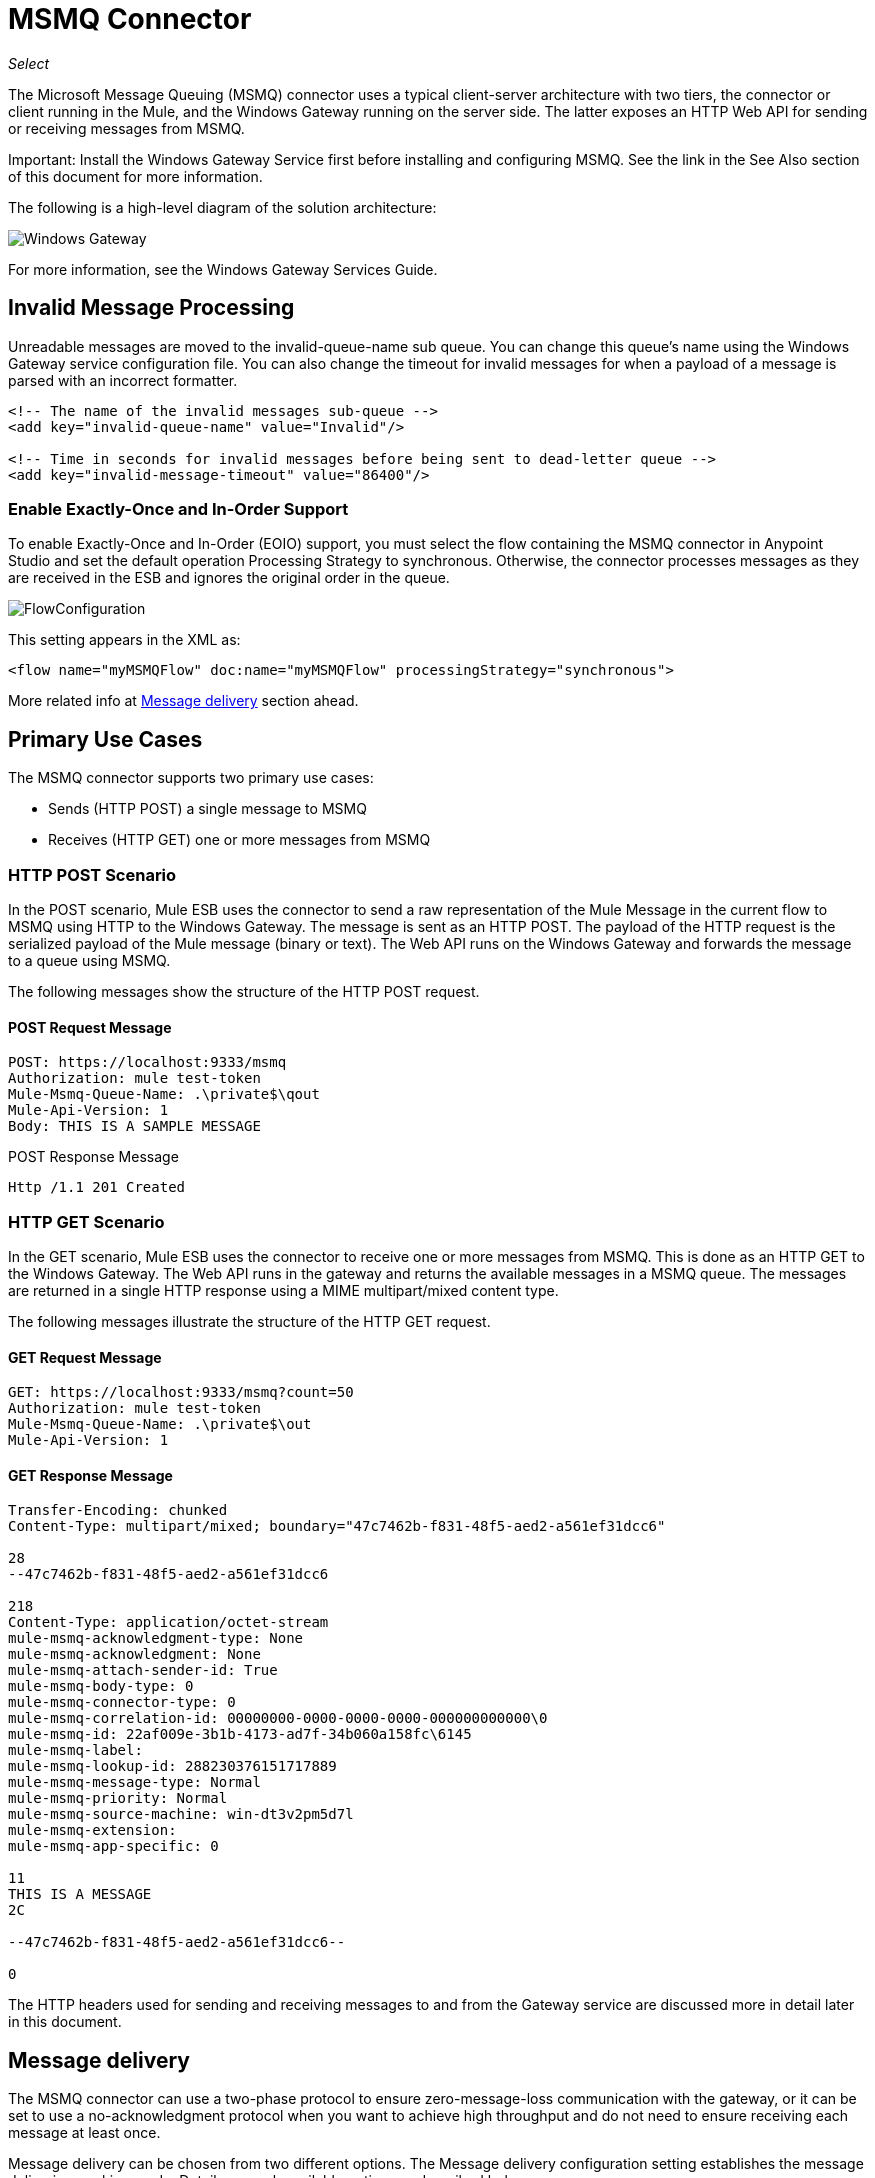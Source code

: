 ﻿= MSMQ Connector
:imagesdir: ./_images

_Select_

The Microsoft Message Queuing (MSMQ) connector uses a typical client-server architecture with two tiers, the connector or client running in the Mule, and the Windows Gateway running on the server side. The latter exposes an HTTP Web API for sending or receiving messages from MSMQ.

Important: Install the Windows Gateway Service first before installing and configuring MSMQ. See the link in the See Also section of this document for more information.

The following is a high-level diagram of the solution architecture:

image:msmq3-windows-gateway.png[Windows Gateway]

For more information, see the Windows Gateway Services Guide.

== Invalid Message Processing

Unreadable messages are moved to the invalid-queue-name sub queue. You can change this queue’s name using the Windows Gateway service configuration file. You can also change the timeout for invalid messages for when a payload of a message is parsed with an incorrect formatter.

[source, xml, linenums]
----
<!-- The name of the invalid messages sub-queue -->
<add key="invalid-queue-name" value="Invalid"/>

<!-- Time in seconds for invalid messages before being sent to dead-letter queue -->
<add key="invalid-message-timeout" value="86400"/>
----

=== Enable Exactly-Once and In-Order Support

To enable Exactly-Once and In-Order (EOIO) support, you must select the flow containing the MSMQ connector in Anypoint Studio and set the default operation Processing Strategy to synchronous. Otherwise, the connector processes messages as they are received in the ESB and ignores the original order in the queue.

image:msmq3-flow-configuration.png[FlowConfiguration]

This setting appears in the XML as:

[source, xml, linenums]
----
<flow name="myMSMQFlow" doc:name="myMSMQFlow" processingStrategy="synchronous">
----

More related info at <<Message delivery>> section ahead.

== Primary Use Cases

The MSMQ connector supports two primary use cases:

* Sends (HTTP POST) a single message to MSMQ
* Receives (HTTP GET) one or more messages from MSMQ

=== HTTP POST Scenario

In the POST scenario, Mule ESB uses the connector to send a raw representation of the Mule Message in the current flow to MSMQ using HTTP to the Windows Gateway. The message is sent as an HTTP POST. The payload of the HTTP request is the serialized payload of the Mule message (binary or text). The Web API runs on the Windows Gateway and forwards the message to a queue using MSMQ.

The following messages show the structure of the HTTP POST request.

==== POST Request Message

[source, code, linenums]
----
POST: https://localhost:9333/msmq
Authorization: mule test-token
Mule-Msmq-Queue-Name: .\private$\qout
Mule-Api-Version: 1
Body: THIS IS A SAMPLE MESSAGE
----

POST Response Message

[source, code, linenums]
----
Http /1.1 201 Created
----

=== HTTP GET Scenario

In the GET scenario, Mule ESB uses the connector to receive one or more messages from MSMQ. This is done as an HTTP GET to the Windows Gateway. The Web API runs in the gateway and returns the available messages in a MSMQ queue. The messages are returned in a single HTTP response using a MIME multipart/mixed content type.

The following messages illustrate the structure of the HTTP GET request.

==== GET Request Message

[source, code, linenums]
----
GET: https://localhost:9333/msmq?count=50
Authorization: mule test-token
Mule-Msmq-Queue-Name: .\private$\out
Mule-Api-Version: 1
----

==== GET Response Message

[source, code, linenums]
----
Transfer-Encoding: chunked
Content-Type: multipart/mixed; boundary="47c7462b-f831-48f5-aed2-a561ef31dcc6"

28
--47c7462b-f831-48f5-aed2-a561ef31dcc6

218
Content-Type: application/octet-stream
mule-msmq-acknowledgment-type: None
mule-msmq-acknowledgment: None
mule-msmq-attach-sender-id: True
mule-msmq-body-type: 0
mule-msmq-connector-type: 0
mule-msmq-correlation-id: 00000000-0000-0000-0000-000000000000\0
mule-msmq-id: 22af009e-3b1b-4173-ad7f-34b060a158fc\6145
mule-msmq-label:
mule-msmq-lookup-id: 288230376151717889
mule-msmq-message-type: Normal
mule-msmq-priority: Normal
mule-msmq-source-machine: win-dt3v2pm5d7l
mule-msmq-extension:
mule-msmq-app-specific: 0

11
THIS IS A MESSAGE
2C

--47c7462b-f831-48f5-aed2-a561ef31dcc6--

0
----

The HTTP headers used for sending and receiving messages to and from the Gateway service are discussed more in detail later in this document.

==  Message delivery

The MSMQ connector can use a two-phase protocol to ensure zero-message-loss communication with the gateway, or it can be set to use a no-acknowledgment protocol when you want to achieve high throughput and do not need to ensure receiving each message at least once.

Message delivery can be chosen from two different options. The Message delivery configuration setting establishes the message delivering working mode. Details on each available option are described below.

=== No Acknowledgment

In a traditional scenario, after a message is read in the gateway, it is deleted from the queue. If there is a connection failure or another issue in the ESB that prevents the message from being read, that message is lost (this message delivery mode can be set by choosing the NoAcknowledgment value at the corresponding configuration setting). Nevertheless, this delivery mode is the fastest one and you should select it if you don't need each message to be delivered at least once.

=== At Least Once (default)

In a scenario with a two-phase commit protocol, the messages read from the main queue are kept in a sub-queue as backup. After the connector receives a copy of the message, it sends an additional request to the gateway to remove the message from the sub-queue. When this commit action is not completed, the message remains in the sub-queue. After a period of time, messages in the sub queue, considered as orphans, are moved back to their parent queue where they are retried. To be clear, this mechanism should not be affected by external exceptions happening in the flow unless the flow is interrupted before the commit phase is completed (this message delivery mode can be set by choosing the AtLeastOnce value at the corresponding configuration setting).

As said, message delivery mode depends on the Message delivery configuration setting, which should be set to AtLeastOnce (default) if you want to ensure two phase commit protocol to be used. If you set this parameter to NoAcknowledgment, each message is delivered to Mule without acknowledgment that the message was received.

== Message Timeouts

Among different methods, MSMQ messages provide two properties that are useful to grant reliability of information:

* timeToReachQueue. The maximum number of seconds a message can take to reach the MSMQ server after it's received in the gateway. The default is to not time out (InfiniteTimeout).
* timeToBeReceived. The number of seconds a message can stay in the queue before it dequeues for a third party application. The default is to not time out (InfiniteTimeout).

image:msmq3-message-timeouts2.png[MSMQmessageTimeouts2]

[NOTE]
If either property times out, the message moves to the dead-letter queue.

Specifying values for the properties:

[source, xml, linenums]
----
<msmq:send
    config-ref="MSMQ"
    messageFormatter="ActiveXMessageFormatter"
    doc:name="MSMQ"
    timeToBeReceived="0"
    timeToReachQueue="0" />
----

Both properties can be set in the connector configuration and are read by the Windows Gateway. If you specify a value of zero (0), the default value is assumed (InfiniteTimeout).

== Security Considerations

The authentication of the MSMQ connector is handled by a security token included in the HTTP Authorization header. This token is included on every HTTP request to the Gateway using the Mule scheme:

[source, code, linenums]
----
GET: https://localhost:9333/msmq?count=50
Authorization: mule test-token
Mule-Msmq-Queue-Name: .\private$\out
Mule-Api-Version: 1
----

Configure the token on the connector and also in the Gateway configuration file. The following shows how the token is configured on connector side through the _accessToken_ parameter value:

[source, xml, linenums]
----
<msmq:config name="MSMQ" doc:name="MSMQ" accessToken="test-token" rootQueueName=".\private$\qout" serviceAddress="localhost:9333">
 <msmq:connection-pooling-profile initialisationPolicy="INITIALISE_ONE" exhaustedAction="WHEN_EXHAUSTED_GROW"/>
 </msmq:config>
----

=== User Authentication

The user executing the call on behalf of the connector is authenticated through two custom HTTP headers, mule-impersonate-username and mule-impersonate-password. 

When using user authentication, the queue in MSMQ must also be marked to require authentication. These two headers represent the Windows credentials of an existing user in the Active Directory forest where the Windows Gateway service is running, or a local account on the machine hosting the service. When these HTTP headers are included in an HTTP Request, the Windows Gateway service authenticates and impersonates this user before queuing or dequeuing a message from MSMQ. This provides the ability to configure the correct access control list permissions on the queue using Windows credentials.

The following HTTP request example illustrates how to pass these two headers from the connector to the Gateway:

[source, code, linenums]
----
GET: https://localhost:9333/msmq?count=50
Authorization: mule test-token
Mule-Impersonate-Username: domain\myuser
Mule-Impersonate-Password: password
Mule-Msmq-Queue-Name: .\private$\out
Mule-Api-Version: 1
----

Note: The connector and the gateway use SSL to protect all the HTTP communications.

=== Queue Permissions

To use queue permissions, mark the queue to require authentication. In addition, the connector must send the Mule-Impersonate-Username and Mule-Impersonate-Password headers in the HTTP request message to impersonate the call; otherwise the account impersonating the host is used (the user impersonating the Windows service or the application pool if the gateway is hosted in IIS).

Note: A Windows user must have logged in for at least the first time before using authenticated queues. When a user logs in for the first time, Windows creates a user's profile, which must exist for the user to use authenticated queues.

The following table shows the permissions required for sending or receiving a message from a queue:

[%header%autowidth.spread]
|===
|Operation |Permissions
|Receive |Receive Message, Peek Message
|Send |Send Message, Peek Message, Get Properties
|===

In both cases, Peek Message is only used for testing the connection. This permission can be removed if testing the connection is not required.

Note: When MSMQ is installed in a machine not joined to a Windows Domain, it works in Workgroup Mode. In this mode, authenticated queues are not supported and therefore the queue permissions can not be used either.

== Message Serialization and Formatting

The Windows Gateway service does not use an MSMQ formatter unless it is specified by the connector. Therefore, a message sent in the HTTP request payload is stored in raw form in the body of the MSMQ message. However, this behavior can be overridden by setting a Message Formatter in the connector. A single formatter is supported out of the box: ActiveXMessageFormatter.

The following example illustrates how to set the formatter in an MSMQ connector:

[source, xml, linenums]
----
<msmq:receive config-ref="MSMQ" doc:name="MSMQ (Streaming)" pollingPeriod="3000" messageFormatter="ActiveXMessageFormatter" />
----

When a message formatter is set on the connector, an additional HTTP header Mule-Msmq-Formatter is sent to the Windows Gateway. The gateway uses that formatter to serialize and deserialize the message when it enqueues or dequeues from MSMQ.

For the ActiveXMessageFormatter, the gateway also uses the Content-Type set by the connector in the HTTP request message:

[%header%autowidth.spread]
|===
|Content-Type |Description
| plain/text  |The connector sets this when the payload of the current Mule Message is a string. When set, the gateway sets the body stream of the MSMQ message as a string. Other applications can read this message directly as a string. An MSMQ connector receiving this message sets the payload of the Mule Message to a string so that a converter is not required.
|application/octet-stream |Set when the payload is a byte array. The message is stored as a stream of bytes.
|===

=== Configuration of the msmq:receive Element

The msmq:receive element is used in the primary scenario for receiving one or more messages from the Gateway.

This following table shows the properties in this element:

[%header%autowidth.spread]
|===
|Property |Usage
|queueName |Queue name in UNC path or FormatName notation. Overrides the queue name set in the Global element. Optional.
|pollingPeriod |Interval in milliseconds used by the connector for polling the configured queue in MSMQ (waiting only occurs when there are no messages at the target queue to be retrieved). Optional.
|messageCount |Maximum number of messages to retrieve in a single batch. Optional.
|userName |The name of the user that is used to impersonate the call when accessing MSMQ from the Gateway. Overrides the user name set in the Global element. Optional.
|password |The password of the user to use to impersonate the call when accessing MSMQ from the Gateway. Overrides the password set in the Global element. Optional.
|messageFormatter |The message formatter to be used in MSMQ for serializing and deserializing the message. Optional.
|messageDelivery |The message delivery working mode. Overrides the message delivery set in the Global element. Optional. For detailed info on how this works refer to <<Message delivery>> section above.
|===

=== Configuration of the msmq:send Element

The msmq:send element is used in the primary scenario for sending one message to the Gateway.

This following table shows the properties in this element:

[%header%autowidth.spread]
|===
|Property |Usage
|queueName |Queue name in UNC path or FormatName notation. Overrides the queue name set in the Global element. Optional.
|userName |The name of the user that's used to impersonate the call when accessing MSMQ from the Gateway. Overrides the user name set in the Global element. Optional.
|password |The password of the user that's used to impersonate the call when accessing MSMQ from the Gateway. Overrides the password set in the Global element. Optional.
|messageFormatter |The message formatter to be used in MSMQ for serializing and deserializing the message. Optional.
|payload |The message payload to be sent to the Gateway. Optional
|===

== Queue Names (Public, Private, and Clustered)

The MSMQ connector supports private and public queues. Private queues are queues that are not published in Active Directory and are displayed only on the local computer that contains them.  

The following schemes are supported:

* Path name: `ComputerName\private$\QueueName`
* Path name on local computer: `\private$\QueueName`  
* Direct format name: `DIRECT=ComputerAddress\PRIVATE$\PrivateQueueName`
* Private format name: `PRIVATE=ComputerGUID\QueueNumber`

Public queues are queues that are published in Active Directory.  

Public format names contain the string `PUBLIC=` followed by the identifier assigned to the queue when it was created. This identifier is the GUID listed for the queue object in the Active Directory.  

The following is the general format used to reference a public queue and its associated queue journal:

* PUBLIC=QueueGUID  
* PUBLIC=QueueGUID;JOURNAL  

The connector also supports private queues hosted in a failover cluster or also known as an MSMQ cluster. The queues are private to the cluster and referenced with the following format:

ClusterName\private$\QueueName

The MSMQ API used by the connector requires you to specify the target address using the Format Names style mostly when working with remote queues, as well as queues having custom configuration options, and Direct Format Names.

Direct format names are used to reference public or private queues without accessing the directory service. Direct format names are used when performing the following operations:

. Sending messages directly to a computer.
. Sending messages to computers over the Internet.
. Sending messages across forest boundaries.
. Sending messages to any queue while operating in domain, workgroup, or offline mode.
. Reading messages while operating in domain, workgroup, or offline mode.

Direct format names should be used to send messages whenever routing, authentication, and encryption by Message Queuing are not needed.

When Message Queuing detects a direct format name for a remote public queue or for a local or remote private queue, it does not contact the directory service. Message Queuing uses the information provided by the format name to send messages directly to their destination.

The format required to specify the address this way at the queueName connector's setting follows this pattern:
`FormatName:Direct=[address_specification]\{private$\}[queue_name]`

The address specification of the computer can be specified in three forms:

. As the network protocol followed by the network address of the target computer. Message Queuing supports TCP and, only on Windows NT 4.0 and Windows 2000, SPX.
. As any string that is supported natively by the underlying operating system to identify the target computer (OS is used as the protocol to indicate that the computer's native protocol should be used to interpret computer names).
. As the Internet transport protocol (HTTP or HTTPS) followed by the IP address or full DNS name of the host computer (or the computer name within an enterprise) and then by the virtual directory name separated by slashes (introduced in MSMQ 3.0). The default virtual directory name is msmq, but Message Queuing can be configured by IIS to use a different virtual directory.

[%header%autowidth.spread]
|===
|Protocol|Description|Network Address
|TCP|Connection-oriented TCP over IP.|Internet address notation (IP address).
|SPX|Connection-oriented SPX over IPX.|Network number and host number (separated by the ":" character).
|OS|Connection using the native computer-naming convention.|Any computer name supported by the underlying operating system. For Microsoft® Windows NT® version 4.0, it is either the UNC or DNS name (see the examples for public and private queues).
|HTTP|HTTP transport.|IP address or full DNS name (computer name within an enterprise) followed by the virtual directory name separated by a slash.
|HTTPS|Secure HTTP transport through a Secure Sockets Layer (SSL) connection.|IP address or full DNS name (computer name within an enterprise) followed by the virtual directory name separated by a slash.
|===

Some examples on how you should specify this at the connector's target queue are:

* `FormatName:DIRECT=IPX: 00000012:00a0234f7500\PRIVATE$\MyQueue`
* `FormatName:DIRECT=TCP:157.18.3.1\PRIVATE$\MyQueue`
* `FormatName:DIRECT=OS:Mike01.msn.com\PRIVATE$\MyQueue`
* `FormatName:DIRECT=OS:Mike02\PRIVATE$\MyQueue`
* `FormatName:DIRECT=OS:.\PRIVATE$\MyQueue`

For detailed information on how to address MSMQ see Microsoft Direct Format Names in the
See Also section of this document.

== Supported Message Properties

The connector allows passing or receiving properties to and from the MSMQ message. Those properties are set in the current Mule Message and passed to the Windows Gateway as custom HTTP headers. The following message illustrates how the connector creates a new MSMQ message with a value “CustomLabel” for the label property:

[source, code, linenums]
----
POST: https://localhost:9333/msmq
Authorization: mule test-token
Mule-Msmq-Queue-Name: .\private$\qout
Mule-Api-Version: 1
Mule-Msmq-Label: CustomLabel
Body: THIS IS A SAMPLE MESSAGE
----

The following table summarizes all supported properties on the receive operation, and the mapping of the HTTP headers.

[%header%autowidth.spread]
|==============
|Property |HTTP header |Usage
|msmq.acknowledgment.type |msmq-acknowledgment-type |Sets the type of acknowledgment message to return to the sending application.
|msmq.acknowledgment |mule-msmq-acknowledgment |Sets the queue that receives the acknowledgment messages that Message Queuing generates.
|msmq.attach.sender.id |mule-msmq-attach-sender-id |Gets a value that indicates whether to attach the sender ID to a message.
|msmq.body.type |mule-msmq-body-type |Gets the type of data that the message body contains.
|msmq.connector.type |mule-msmq-connector-type |Gets a value that indicates that some message properties typically set by Message Queuing were set by the sending application.
|msmq.correlation.id |mule-msmq-correlation-id |The message identifier that references the original message. This ID is used to acknowledge, report, and respond to messages. Supported format: <GUID>\<Number> +
For example: `66785f20-a2f3-42a3-bdcd-9ac5a937ac52\1`
|msmq-id |mule-msmq-id |The message's unique identifier, which is generated by Message Queuing.
|msmq.label |mule-msmq-label |Gets an application-defined unicode string that describes the message.
|msmq.lookup.id |mule-msmq-lookup-id |One of the System.Messaging.MessagePriority values, which represent the priority levels of non-transactional messages. The default is Normal.
|msmq.message.type |mule-msmq-message-type |Gets the type of the message retrieved from the queue, which can be Normal, Acknowledgment, or Report.
|msmq.priority |mule-msmq-priority |Gets or sets the message priority, which indicates where to place a message in the queue.
|msmq.extension |mule-msmq-extension |Sets additional, application-defined information associated with a message. Encode this as base64.
|msmq.app.specific |mule-msmq-app-specific |Sets additional, application-specific information.
|==============

The following table summarizes all supported properties on the send operation, and the mapping with the HTTP headers.

[%header%autowidth.spread]
|========
|Property |HTTP header |Usage
|msmq.body.type |mule-msmq-body-type |Sets the type of data that the message body contains.
|msmq.label |mule-msmq-label |Sets an application-defined unicode string that describes the message.
|msmq.acknowledgment.type |msmq-acknowledgment-type a|
Sets the type of acknowledgment message to be returned to the sending application.

|msmq.attach.sender.id |mule-msmq-attach-sender-id |Sets a value that indicates whether the sender ID should be attached to the message.
|msmq.priority |mule-msmq-priority |Gets or sets the message priority, which determines where in the queue the message is placed.
|msmq.connector.type |mule-msmq-connector-type |Sets a value that indicates that some message properties typically set by Message Queuing were set by the sending application.
|msmq.correlation.id |mule-msmq-correlation-id |Sets the message identifier that references the original message. Used to acknowledge, report, and respond to messages. 
Supported format: GUID\Number +
For example: `66785f20-a2f3-42a3-bdcd-9ac5a937ac52\1`
|msmq.use.tracing |mule-msmq-use-tracing |Sets a value that indicates whether to trace a message as it moves toward its destination queue.
|msmq.extension |mule-msmq-extension |Sets additional, application-defined information associated with the message. Encode as base64.
|msmq.app.specific |mule-msmq-app-specific |Sets additional, application-specific information.
|msmq.queue.override.transactional |mule-msmq-queue-override-transactional |When working with remote transactional queues the MSMQ API might not access these settings due to lack of permissions. This value is used to indicate to the Gateway that the target queue is transactional and the message should be sent within a transaction scope (otherwise it ends at the dead-letter queue).
|msmq.queue.override.authenticate |mule-msmq-queue-override-authenticate |When working with remote authenticated queues the MSMQ API might not access these settings due to lack of permissions. This value is used to indicate to the Gateway that the target queue requires an authenticated message to be sent.
|========

The following example shows how the “set-payload” component sets the label for an MSMQ message.

[source, xml, linenums]
----
<set-property propertyName="msmq.label" value="message_from_mule" doc:name="Label"/>
----
 
The following sample indicates that the Gateway for the target queue is transactional (that is, the message sends within a transaction scope).

[source, xml, linenums]
----
<set-property propertyName="msmq.queue.override.transactional" value="true" doc:name="TxQueue"/>
----

== MSMQ Connector Troubleshooting

The MSMQ connector is integrated with the Mule ESB logging infrastructure for logging errors and relevant information for the user.

The following table lists common errors that can occur while using the MSMQ connector:

[%header%autowidth.spread]
|===
|Error |Cause
|Unauthorized. "Authentication with the proxy failed". |The security token configured on the connector and the one on the gateway do not match. Verify the token configured on the MSMQ connector within Mule and in the Windows Gateway service configuration file.
|Forbidden. "Access Forbidden to write in queue [Queue Name]" |The user with the credentials specified in username and password does not have permissions for writing to or reading the queue. Verify the queue access permissions.
|Not Acceptable. "The connector and proxy versions do not match" |This is unlikely to happen. The version of the connector running in the Mule Runtime is not compatible with the version of the Windows Gateway. Make sure to update the connector or gateway to use the same version.
|Not Found. Queue Not Found [Queue Name] |The queue configured in the connector could not be found.
|Not Found. |The Gateway address and port configured in the connector are incorrect. Verify the Gateway configuration to determine the right server name and port.
|Internal Server Error |An unexpected error occurred in the Gateway. Check the Gateway traces to determine the cause of this issue.
|===

== Message Acknowledgment Samples

Requirements:

* Windows PowerShell 3.0 under the Management Framework 3.0
* Anypoint Studio with MSMQ connector installed as described in this guide.


=== Step 1: Open the msmq-demo-ack Project

. Launch Anypoint Studio and open an existing Mule project.
. Click  File > Import > Anypoint Studio > Anypoint Studio generated Deployable Archive (.zip).
. In the zip file, navigate the file system, and click the msmq-demo-ack.zip file.
. Click Finish. 

=== Step 2: Run Setup Script

. This script creates messages queues and send messages for the samples.
. Open a command window: Windows key + R, type PowerShell, right-click the program, and click Run As Administrator.
. Navigate to the sample directory, and type Set-ExecutionPolicy Unrestricted and press Enter. By default the Execution Policy value is restricted, which does not allow you to run this sample.
. Type `.\1-setup.ps1` and press Enter.
. The Console displays:
+
[source, code, linenums]
----
Creating .\private$\sampleq
Queue Creating .\private$\secondq
Queue Creating .\private$\adminq
Queue Sending Message 1 to .\private$\sampleq
Sending Message 2 to .\private$\secondq
Sending Message 3 to .\private$\sampleq
Sending Message 4 to .\private$\sampleq
----
+
. Do not close this console.

=== Step 3: Running the Demo

. Right click msmq-demo.xml and select Run As Mule Application.
. Check the console to see when the application starts:
+
[source, code, linenums]
----
++++++++++++++++++++++++++++++++++++++++++++++++++++++++++++
+ Started app 'msmq-demo-ack' + 
++++++++++++++++++++++++++++++++++++++++++++++++++++++++++++
----
+
. Check for these lines, which indicate that MSMQ connector is listening to both queues and received 1 message in sampleq queue and 6 messages in adminq queue.
+
[source, code, linenums]
----
INFO  XXXX-XX-XX XX:XX:XX,XXX [Receiving Thread] org.mule.modules.msmq.MsmqConnector: Connecting to https://localhost:9333/msmq
INFO  XXXX-XX-XX XX:XX:XX,XXX [Receiving Thread] org.mule.modules.msmq.MsmqConnector: Connecting to https://localhost:9333/msmq
INFO  XXXX-XX-XX XX:XX:XX,XXX [Receiving Thread] org.mule.modules.msmq.MsmqConnector: Receiving 1 from .\private$\sampleq
INFO  XXXX-XX-XX XX:XX:XX,XXX [Receiving Thread] org.mule.modules.msmq.MsmqConnector: Receiving 6 from .\private$\adminq
----
+
. The following lines appear (order may change), which indicate that one message was read,  Message 1 . The message's body and label are shown along with several incorrect versions of ACK (logged as 'INFOs') or NACK (logged as WARNs) depending on the context and the message. For more information, see Acknowledgment Enumeration in the See Also section of this document.
+
[source, code, linenums]
----
INFO  XXXX-XX-XX XX:XX:XX,XXX [[msmq-demo-ack].msmq-choice-flow.stage1.03] org.mule.api.processor.LoggerMessageProcessor: ACK Cause: ReachQueue | Correlation Id: xxxx  | Label: Message 2
INFO  XXXX-XX-XX XX:XX:XX,XXX [[msmq-demo-ack].msmq-choice-flow.stage1.07] org.mule.api.processor.LoggerMessageProcessor: ACK Cause: Receive | Correlation Id: xxxx  | Label: Message 1
INFO  XXXX-XX-XX XX:XX:XX,XXX [[msmq-demo-ack].msmq-normalFlow.stage1.02] org.mule.api.processor.LoggerMessageProcessor: Label: Message 1 | Body: <?xml version="1.0"?>
<string>First Message</string>
INFO  XXXX-XX-XX XX:XX:XX,XXX [[msmq-demo-ack].msmq-choice-flow.stage1.04] org.mule.api.processor.LoggerMessageProcessor: ACK Cause: ReachQueue | Correlation Id: xxxx  | Label: Message 4
INFO  XXXX-XX-XX XX:XX:XX,XXX [[msmq-demo-ack].msmq-choice-flow.stage1.02] org.mule.api.processor.LoggerMessageProcessor: ACK Cause: ReachQueue | Correlation Id: xxxx  | Label: Message 1
WARN  XXXX-XX-XX XX:XX:XX,XXX [[msmq-demo-ack].msmq-ReceiveTimeout.stage1.02] org.mule.api.processor.LoggerMessageProcessor: 'ReceiveTimeout NACK' Received | Correlation Id: xxxx | Label: Message 4
WARN  XXXX-XX-XX XX:XX:XX,XXX [[msmq-demo-ack].msmq-NotTransactionalQueue.stage1.02] org.mule.api.processor.LoggerMessageProcessor: 'NotTransactionalQueue NACK' Received | Correlation Id: xxxx | Label: Message 3
----
+
. Double-click Choice flow control under the msmq-choice-flow flow to view its properties:
+
image:msmq3-admin.png[MSMQAdmin]
+
The Choice flow control evaluates the msmq.acknowledgment property of each message received. This routes messages to a SubFlow (using Flow Reference control). Messages received in adminq are just for acknowledgment purposes. Even when those six messages have an msmq.id property, it is not important, but what is relevant is the msmq.correlation.id, which points to the msmq.id of the message originating the acknowledgment message in the administrative queue. In the sample, Message 4 has been set with a millisecond in the property timeToBeReceived, which produces a ReceiveTimeout NACK. Also Message 6 is sent in a transactional way using a non-transactional queue, which brings a NotTransactionalQueue NACK.

==== Deleting a Message

. Open the Message Queuing Administrative Console. 
. Press the Windows Key + E. 
. Right-click Computer and click Manage.
+
image:msmq3-manage.png[MSMQManage] 
+
. In the Computer Management Console tree on the left, open Services and Applications > Message Queueing > Private Queues 
. A remaining message displays in secondq, as MSMQ connector in not configured to listen this queue. 
. Delete the message: In the left tree, open Private Queues > secondq > Queue messages and right-click Queue messages > All Tasks > Purge:
+
image:msmq3-purge.png[MSMQpurge]
+
. Select Yes in the popup.
. Return to Anypoint Studio and notice these additional lines in the Console, which indicate an additional kind of NACK, and that the originating message has not been read and has been purged:
+
[source, code, linenums]
----
INFO  XXXX-XX-XX XX:XX:XX,XXX [Receiving Thread] org.mule.modules.msmq.MsmqConnector: Receiving 1 from .\private$\adminq
WARN  XXXX-XX-XX XX:XX:XX,XXX [[msmq-demo-ack].msmq-QueuePurged.stage1.02] org.mule.api.processor.LoggerMessageProcessor: 'QueuePurged NACK' Received | Correlation Id: xxxx | Label: Message 2
----

=== Step 4: Cleaning the Environment

Go back to the console and type .\2-clean.ps1 and this message appears:

[source, code, linenums]
----
Deleting .\private$\sampleq Queue
Deleting .\private$\secondq Queue
Deleting .\private$\adminq Queue
----

=== CloudHub Integration Sample

This sample receives incoming requests via HTTP connector, and sends the request via the MSMQ connector (Send operation) to the remote MSMQ queue. It then receives a MSMQ message from your server (Streaming Receive operation) and logs the result.

. Create a new Mule project from File > New > Mule Project. You can set name to cloudhub-test. Click Finish.
. Go to Configuration XML tab and replace existing code with the following:
+
[source, xml, linenums]
----
<mule xmlns:msmq="http://www.mulesoft.org/schema/mule/msmq" 
xmlns:http="http://www.mulesoft.org/schema/mule/http" 
xmlns="http://www.mulesoft.org/schema/mule/core" 
xmlns:doc="http://www.mulesoft.org/schema/mule/documentation"
xmlns:spring="http://www.springframework.org/schema/beans" 
xmlns:xsi="http://www.w3.org/2001/XMLSchema-instance"
xsi:schemaLocation="http://www.springframework.org/schema/beans 
http://www.springframework.org/schema/beans/spring-beans-current.xsd
http://www.mulesoft.org/schema/mule/core 
http://www.mulesoft.org/schema/mule/core/current/mule.xsd
http://www.mulesoft.org/schema/mule/http 
http://www.mulesoft.org/schema/mule/http/current/mule-http.xsd
http://www.mulesoft.org/schema/mule/msmq 
http://www.mulesoft.org/schema/mule/msmq/current/mule-msmq.xsd">
  <msmq:config name="MSMQ" serviceAddress="X.X.X.X:9333" accessToken="you_key"
   rootQueueName=".\private$\test-cloudhub" ignoreSSLWarnings="true" doc:name="MSMQ"/>
    <http:listener-config name="HTTP_Listener_Configuration" host="0.0.0.0" 
    port="9333" doc:name="HTTP Listener Configuration"/>
    <flow name="msmq-cloudhub-test2Flow1" doc:name="msmq-cloudhub-test2Flow1">
      <http:listener config-ref="HTTP_Listener_Configuration" path="/" doc:name="HTTP"/>
        <expression-filter expression="#[payload != '/favicon.ico']" doc:name="Expression"/>
        <set-payload 
        value="#['Hello, ' + payload + '. Today is ' + server.dateTime.format('dd/MM/yy') + '.' ]" 
        doc:name="Set Payload"/>
        <msmq:send config-ref="MSMQ" messageFormatter="ActiveXMessageFormatter" 
        doc:name="MSMQ"/>
    </flow>
    <flow name="msmq-cloudhub-test2Flow2" doc:name="msmq-cloudhub-test2Flow2">
        <msmq:receive config-ref="MSMQ" messageFormatter="ActiveXMessageFormatter"
         doc:name="MSMQ (Streaming)"/>
        <byte-array-to-string-transformer doc:name="Byte Array to String"/>
        <logger message="#[payload]" level="INFO" doc:name="Logger"/>
    </flow>
</mule>
----
+
In the MSMQ configuration node: 
+
* serviceAddress is the IP and port of your VPN appliance. Double check that port 9333 (or the one set during Windows Gateway setup) is open in the firewall settings and the appliance server. 
*  accessToken is the token configured during Gateway setup.
*  rootQueueName is the existing queue name with writing rights to user Everyone according normal installation of Mule samples. You can verify that connectivity to MSMQ is OK by using the Test Connection button:
+
image:msmq3-global-el-props.png[MSMQGlobalElProps]
+
. Right-click the cloudhub-test Mule project, select Deploy to Anypoint Platform > Cloud.
. Fill in the fields with the provided account settings that you used when you created your account in the Anypoint Platform.
. Select the Environment, choose an available domain and click Finish. You are prompted with a confirmation window. Click OK. Then you are able to use the integration project.
+
image:msmq3-ch-success.png[MSMQCHsuccess] 
+
. Point your browser to `+http://your_subdomain.cloudhub.io/this_is_a_test+`. The browser remains blank.
. Log into the Anypoint Platform to enter your application, and select Logs from the dashboard.
. The resulting messages are logged:
+
image:msmq3-info.png[MSMQinfo] 

=== Support for load balancer scenarios

Multiple instances of the gateway can be configured under an HTTP load balancer to scale up horizontally. Since the MSMQ connector uses HTTP to communicate with the gateway, no additional configuration is required from a networking perspective. However, this slightly changes the behavior of a background process in the gateway for supporting the two-phase commit protocol.

This process is responsible for making sure a batch a messages stored in a sub queue has been confirmed so it can be deleted or moved back to the parent queue. When multiple instances of a gateway are hitting the same queue in a load balancer, there are chances of having this process scanning and updating the queue at the same time, which could affect the MSMQ service performance considerably. To avoid this concurrency issue, a new setting "cleanup-offset" was added in the gateway configuration.

The idea of this setting is to introduce a delay in minutes for the kick off of the background process. The default value for this setting is 0 (zero), which means no delay.

Every gateway instance in a load balancer should be set with a different offset value to avoid hitting the same queues concurrently by this background process. As a rule of thumb, the unit for incrementing this value in each gateway should be the result of diving 10 by the number of gateway instances, for example, 2 for a farm of 5 gateways or 3 for a farm of 3 gateways.

== See Also

* link:/mule-user-guide/v/3.8/windows-gateway-services-guide[Windows Gateway Service]
* link:/mule-user-guide/v/3.8/windows-gateway-services-guide[Windows Gateway Services Guide]
// * link:_attachments/MessageAcknowledgeSample.zip[MessageAcknowledgeSample.zip] samples zip file. Contains Powershell scripts (.ps1 file type) and the msmq-demo-ack.zip file. The executables are signed with MuleSoft's certificate.
* https://msdn.microsoft.com/en-us/library/ms700996(v=vs.85).aspx[Microsoft Direct Format Names].
* http://msdn.microsoft.com/en-us/library/system.messaging.acknowledgment[Acknowledgment Enumeration]




